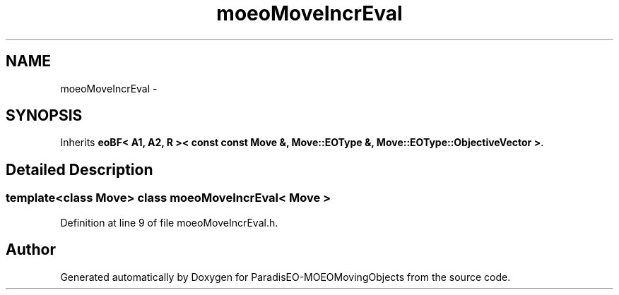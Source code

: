 .TH "moeoMoveIncrEval" 3 "8 Oct 2007" "Version 1.0" "ParadisEO-MOEOMovingObjects" \" -*- nroff -*-
.ad l
.nh
.SH NAME
moeoMoveIncrEval \- 
.SH SYNOPSIS
.br
.PP
Inherits \fBeoBF< A1, A2, R >< const const Move &, Move::EOType &, Move::EOType::ObjectiveVector >\fP.
.PP
.SH "Detailed Description"
.PP 

.SS "template<class Move> class moeoMoveIncrEval< Move >"

.PP
Definition at line 9 of file moeoMoveIncrEval.h.

.SH "Author"
.PP 
Generated automatically by Doxygen for ParadisEO-MOEOMovingObjects from the source code.
